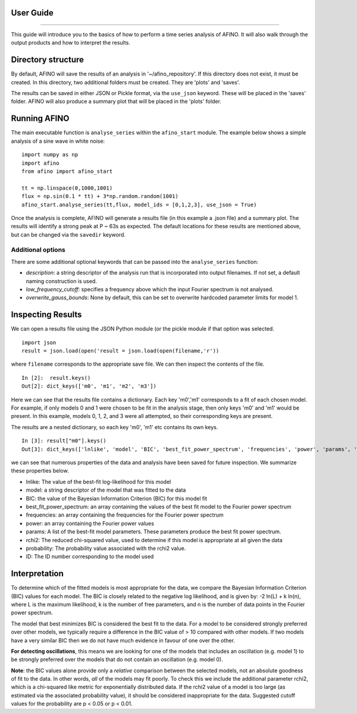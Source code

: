 User Guide
----------
----------

This guide will introduce you to the basics of how to perform a time series analysis of AFINO. It will also walk through the output products and how to interpret the results.

Directory structure
-------------------

By default, AFINO will save the results of an analysis in '~/afino_repository'. If this directory does not exist, it must be created. In this directory, two additional folders must be created. They are 'plots' and 'saves'.

The results can be saved in either JSON or Pickle format, via the ``use_json`` keyword. These will be placed in the 'saves' folder. AFINO will also produce a summary plot that will be placed in the 'plots' folder.

Running AFINO
-------------

The main executable function is ``analyse_series`` within the ``afino_start`` module. The example below shows a simple analysis of a sine wave in white noise::

  import numpy as np
  import afino
  from afino import afino_start

  tt = np.linspace(0,1000,1001)
  flux = np.sin(0.1 * tt) + 3*np.random.random(1001)
  afino_start.analyse_series(tt,flux, model_ids = [0,1,2,3], use_json = True) 
  
Once the analysis is complete, AFINO will generate a results file (in this example a .json file) and a summary plot. The results will identify a strong peak at P ~ 63s as expected. The default locations for these results are mentioned above, but can be changed via the ``savedir`` keyword.

Additional options
^^^^^^^^^^^^^^^^^^

There are some additional optional keywords that can be passed into the ``analyse_series`` function:

* *description*: a string descriptor of the analysis run that is incorporated into output filenames. If not set, a default naming construction is used.
* *low_frequency_cutoff*: specifies a frequency above which the input Fourier spectrum is not analysed.
* *overwrite_gauss_bounds*: None by default, this can be set to overwrite hardcoded parameter limits for model 1.

Inspecting Results
------------------

We can open a results file using the JSON Python module (or the pickle module if that option was selected. ::

  import json
  result = json.load(open('result = json.load(open(filename,'r'))
  
where ``filename`` corresponds to the appropriate save file. We can then inspect the contents of the file. ::

  In [2]:  result.keys()
  Out[2]: dict_keys(['m0', 'm1', 'm2', 'm3'])
  
Here we can see that the results file contains a dictionary. Each key 'm0','m1' corresponds to a fit of each chosen model. For example, if only models 0 and 1 were chosen to be fit in the analysis stage, then only keys 'm0' and 'm1' would be present. In this example, models 0, 1, 2, and 3 were all attempted, so their corresponding keys are present.

The results are a nested dictionary, so each key 'm0', 'm1' etc contains its own keys. ::

  In [3]: result["m0"].keys()
  Out[3]: dict_keys(['lnlike', 'model', 'BIC', 'best_fit_power_spectrum', 'frequencies', 'power', 'params', 'rchi2', 'probability', 'ID'])
  
we can see that numerous properties of the data and analysis have been saved for future inspection. We summarize these properties below.

* lnlike: The value of the best-fit log-likelihood for this model
* model: a string descriptor of the model that was fitted to the data
* BIC: the value of the Bayesian Information Criterion (BIC) for this model fit
* best_fit_power_spectrum: an array containing the values of the best fit model to the Fourier power spectrum
* frequencies: an array containing the frequencies for the Fourier power spectrum
* power: an array containing the Fourier power values
* params: A list of the best-fit model parameters. These parameters produce the best fit power spectrum.
* rchi2: The reduced chi-squared value, used to determine if this model is appropriate at all given the data
* probability: The probability value associated with the rchi2 value.
* ID: The ID number corresponding to the model used

Interpretation
--------------

To determine which of the fitted models is most appropriate for the data, we compare the Bayesian Information Criterion (BIC) values for each model. The BIC is closely related to the negative log likelihood, and is given by: -2 ln(L) + k ln(n), where L is the maximum likelihood, k is the number of free parameters, and n is the number of data points in the Fourier power spectrum.

The model that best minimizes BIC is considered the best fit to the data. For a model to be considered strongly preferred over other models, we typically require a difference in the BIC value of > 10 compared with other models. If two models have a very similar BIC then we do not have much evidence in favour of one over the other.

**For detecting oscillations**, this means we are looking for one of the models that includes an oscillation (e.g. model 1) to be strongly preferred over the models that do not contain an oscillation (e.g. model 0).

**Note**: the BIC values alone provide only a *relative* comparison between the selected models, not an absolute goodness of fit to the data. In other words, *all* of the models may fit poorly. To check this we include the additional parameter rchi2, which is a chi-squared like metric for exponentially distributed data. If the rchi2 value of a model is too large (as estimated via the associated probability value), it should be considered inappropriate for the data. Suggested cutoff values for the probability are p < 0.05 or p < 0.01.


